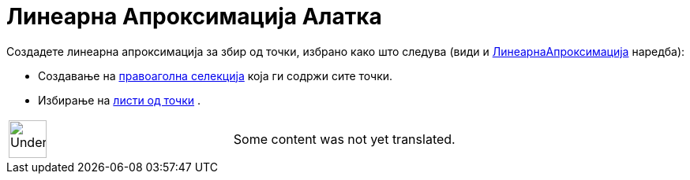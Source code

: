 = Линеарна Апроксимација Алатка
:page-en: tools/Best_Fit_Line
ifdef::env-github[:imagesdir: /mk/modules/ROOT/assets/images]

Создадете линеарна апроксимација за збир од точки, избрано како што следува (види и
xref:/commands/ЛинеарнаАпроксимацијаY.adoc[ЛинеарнаАпроксимација] наредба):

* Создавање на xref:/Селектирање_објекти.adoc[правоаголна селекција] која ги содржи сите точки.
* Избирање на xref:/Листи.adoc[листи од точки] .

[width="100%",cols="50%,50%",]
|===
a|
image:48px-UnderConstruction.png[UnderConstruction.png,width=48,height=48]

|Some content was not yet translated.
|===
